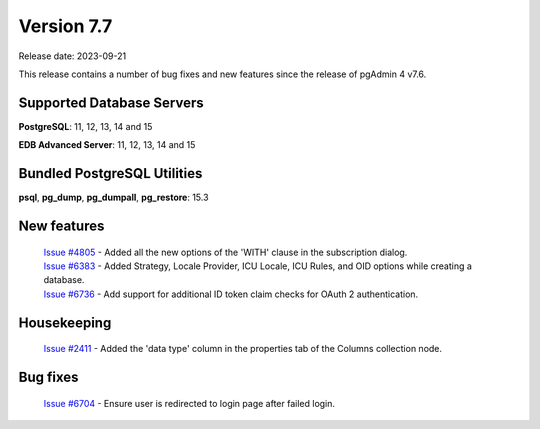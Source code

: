 ***********
Version 7.7
***********

Release date: 2023-09-21

This release contains a number of bug fixes and new features since the release of pgAdmin 4 v7.6.

Supported Database Servers
**************************
**PostgreSQL**: 11, 12, 13, 14 and 15

**EDB Advanced Server**: 11, 12, 13, 14 and 15

Bundled PostgreSQL Utilities
****************************
**psql**, **pg_dump**, **pg_dumpall**, **pg_restore**: 15.3


New features
************

  | `Issue #4805 <https://github.com/pgadmin-org/pgadmin4/issues/4805>`_ -  Added all the new options of the 'WITH' clause in the subscription dialog.
  | `Issue #6383 <https://github.com/pgadmin-org/pgadmin4/issues/6383>`_ -  Added Strategy, Locale Provider, ICU Locale, ICU Rules, and OID options while creating a database.
  | `Issue #6736 <https://github.com/pgadmin-org/pgadmin4/issues/6736>`_ -  Add support for additional ID token claim checks for OAuth 2 authentication.

Housekeeping
************

  | `Issue #2411 <https://github.com/pgadmin-org/pgadmin4/issues/2411>`_ -  Added the 'data type' column in the properties tab of the Columns collection node.

Bug fixes
*********

  | `Issue #6704 <https://github.com/pgadmin-org/pgadmin4/issues/6704>`_ -  Ensure user is redirected to login page after failed login.
